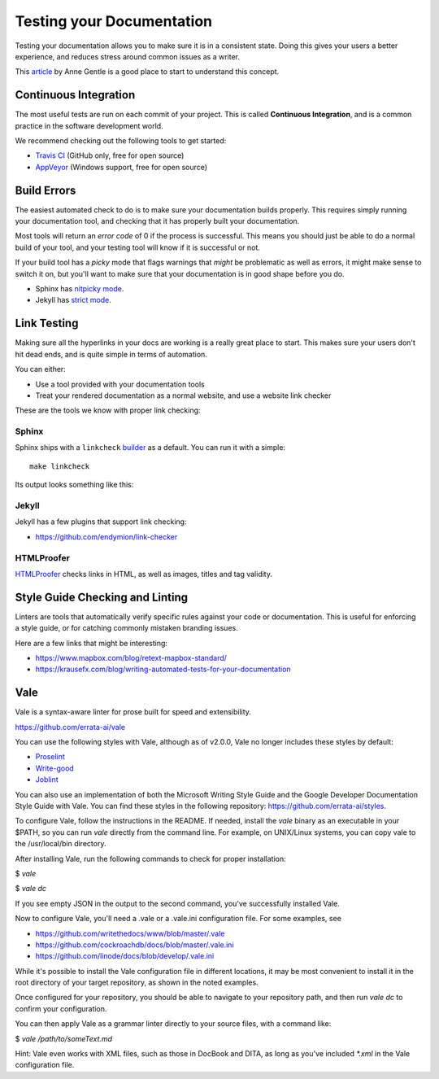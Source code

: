 Testing your Documentation
==========================

Testing your documentation allows you to make sure it is in a consistent state.
Doing this gives your users a better experience,
and reduces stress around common issues as a writer.

This `article <https://opensource.com/business/15/7/continuous-integration-and-continuous-delivery-documentation>`_ by Anne Gentle is a good place to start to understand this concept.

Continuous Integration
----------------------

The most useful tests are run on each commit of your project.
This is called **Continuous Integration**,
and is a common practice in the software development world.

We recommend checking out the following tools to get started:

* `Travis CI <https://travis-ci.org>`_ (GitHub only, free for open source)
* `AppVeyor <https://www.appveyor.com/>`_ (Windows support, free for open source)

Build Errors
------------

The easiest automated check to do is to make sure your documentation builds
properly. This requires simply running your documentation tool, and checking
that it has properly built your documentation.

Most tools will return an *error code* of 0 if the process is successful. This
means you should just be able to do a normal build of your tool, and your
testing tool will know if it is successful or not.

If your build tool has a *picky* mode that flags warnings that *might* be
problematic as well as errors, it might make sense to switch it on, but you'll
want to make sure that your documentation is in good shape before you do.

* Sphinx has `nitpicky mode <https://www.sphinx-doc.org/en/stable/config.html#confval-nitpicky>`_.
* Jekyll has `strict mode <https://jekyllrb.com/docs/configuration/#liquid-options>`_.

Link Testing
------------

Making sure all the hyperlinks in your docs are working is a really great place to start.
This makes sure your users don't hit dead ends,
and is quite simple in terms of automation.

You can either:

* Use a tool provided with your documentation tools
* Treat your rendered documentation as a normal website, and use a website link checker

These are the tools we know with proper link checking:

Sphinx
~~~~~~

Sphinx ships with a ``linkcheck`` `builder <https://www.sphinx-doc.org/en/stable/builders.html>`_ as a default.
You can run it with a simple::

    make linkcheck

Its output looks something like this:

.. image:: /_static/img/guide/sphinx-linkcheck.png

Jekyll
~~~~~~

Jekyll has a few plugins that support link checking:

* https://github.com/endymion/link-checker

HTMLProofer
~~~~~~~~~~~

`HTMLProofer <https://github.com/gjtorikian/html-proofer>`_ checks links in
HTML, as well as images, titles and tag validity.

Style Guide Checking and Linting
----------------------------------

Linters are tools that automatically verify specific rules against your code or
documentation. This is useful for enforcing a style guide, or for catching
commonly mistaken branding issues.

Here are a few links that might be interesting:

* https://www.mapbox.com/blog/retext-mapbox-standard/
* https://krausefx.com/blog/writing-automated-tests-for-your-documentation


Vale
----

Vale is a syntax-aware linter for prose built for speed and extensibility.

https://github.com/errata-ai/vale

You can use the following styles with Vale, although as of v2.0.0, Vale no longer includes these styles by default:

* `Proselint <https://github.com/amperser/proselint>`_
* `Write-good <https://github.com/btford/write-good>`_
* `Joblint <https://github.com/rowanmanning/joblint>`_

You can also use an implementation of both the Microsoft Writing Style Guide and the Google Developer Documentation Style Guide with Vale. You can find these styles in the following repository: https://github.com/errata-ai/styles.

To configure Vale, follow the instructions in the README. If needed, install
the *vale* binary as an executable in your $PATH, so you can run *vale* directly
from the command line. For example, on UNIX/Linux systems, you can copy vale
to the /usr/local/bin directory.

After installing Vale, run the following commands to check for proper installation:

$ `vale`

$ `vale dc`

If you see empty JSON in the output to the second command, you've successfully
installed Vale.

Now to configure Vale, you'll need a .vale or a .vale.ini configuration file. For some
examples, see

* https://github.com/writethedocs/www/blob/master/.vale
* https://github.com/cockroachdb/docs/blob/master/.vale.ini
* https://github.com/linode/docs/blob/develop/.vale.ini

While it's possible to install the Vale configuration file in different locations,
it may be most convenient to install it in the root directory of your target
repository, as shown in the noted examples.

Once configured for your repository, you should be able to navigate to your
repository path, and then run `vale dc` to confirm your configuration.

You can then apply Vale as a grammar linter directly to your source files, with
a command like:

$ `vale /path/to/someText.md`

Hint: Vale even works with XML files, such as those in DocBook and DITA, as long
as you've included `*.xml` in the Vale configuration file.
